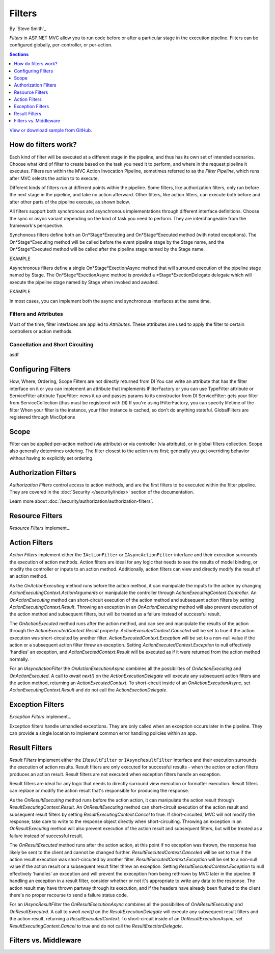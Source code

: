 Filters
=======

By `Steve Smith`_

*Filters* in ASP.NET MVC allow you to run code before or after a particular stage in the execution pipeline. Filters can be configured globally, per-controller, or per-action.

.. contents:: Sections
    :local:
    :depth: 1

`View or download sample from GitHub <https://github.com/aspnet/Docs/tree/master/mvc/controllers/filters/sample>`_.

How do filters work?
--------------------

Each kind of filter will be executed at a different stage in the pipeline, and thus has its own set of intended scenarios. Choose what kind of filter to create based on the task you need it to perform, and where in the request pipeline it executes. Filters run within the MVC Action Invocation Pipeline, sometimes referred to as the *Filter Pipeline*, which runs after MVC selects the action to to execute.

.. image:: filters/_static/filter-pipeline-1.png

Different kinds of filters run at different points within the pipeline. Some filters, like authorization filters, only run before the next stage in the pipeline, and take no action afterward. Other filters, like action filters, can execute both before and after other parts of the pipeline execute, as shown below.

.. image:: filters/_static/filter-pipeline-2.png

All filters support both synchronous and asynchronous implementations through different interface definitions. Choose the sync or async variant depending on the kind of task you need to perform. They are interchangeable from the framework's perspective.

Synchonous filters define both an On*Stage*Executing and On*Stage*Executed method (with noted exceptions). The On*Stage*Executing method will be called before the event pipeline stage by the Stage name, and the On*Stage*Executed method will be called after the pipeline stage named by the Stage name.

EXAMPLE

Asynchronous filters define a single On*Stage*ExectionAsync method that will surround execution of the pipeline stage named by Stage. The On*Stage*ExectionAsync method is provided a *Stage*ExectionDelegate delegate which will execute the pipeline stage named by Stage when invoked and awaited.

EXAMPLE

In most cases, you can implement both the async and synchronous interfaces at the same time.

Filters and Attributes
^^^^^^^^^^^^^^^^^^^^^^
Most of the time, filter interfaces are applied to *Attributes*. These attributes are used to apply the filter to certain controllers or action methods.

Cancellation and Short Circuiting
^^^^^^^^^^^^^^^^^^^^^^^^^^^^^^^^^
asdf


Configuring Filters
-------------------
How, Where, Ordering, Scope Filters are not directly returned from DI You can write an attribute that has the filter interface on it or you can implement an attribute that implements IFilterFactory or you can use TypeFilter attribute or ServiceFilter attribute TypeFilter: news it up and passes params to its constructor from DI ServiceFilter: gets your filter from ServiceCollection (thus must be registered with DI) If you're using IFilterFactory, you can specify lifetime of the filter When your filter is the instance, your filter instance is cached, so don't do anything stateful. GlobalFilters are registered through MvcOptions
 
Scope
-----
Filter can be applied per-action method (via attribute) or via controller (via attribute), or in global filters collection. Scope also generally determines ordering. The filter closest to the action runs first; generally you get overriding behavior without having to explicitly set ordering.

Authorization Filters
---------------------
*Authorization Filters* control access to action methods, and are the first filters to be executed within the filter pipeline. They are covered in the :doc:`Security </security/index>` section of the documentation.

Learn more about :doc:`/security/authorization/authorization-filters`.

Resource Filters
----------------
*Resource Filters* implement...

Action Filters
--------------
*Action Filters* implement either the ``IActionFilter`` or ``IAsyncActionFilter`` interface and their execution surrounds the execution of action methods. Action filters are ideal for any logic that needs to see the results of model binding, or modify the controller or inputs to an action method. Additionally, action filters can view and directly modify the result of an action method.

As the `OnActionExecuting` method runs before the action method, it can manipulate the inputs to the action by changing `ActionExecutingContext.ActionArguments` or manipulate the controller through `ActionExecutingContext.Controller`. An `OnActionExecuting` method can short-circuit execution of the action method and subsequent action filters by setting `ActionExecutingContext.Result`. Throwing an exception in an `OnActionExecuting` method will also prevent execution of the action method and subsequent filters, but will be treated as a failure instead of successful result.

The `OnActionExecuted` method runs after the action method, and can see and manipulate the results of the action through the `ActionExecutedContext.Result` property. `ActionExecutedContext.Canceled` will be set to true if the action execution was short-circuited by another filter. `ActionExecutedContext.Exception` will be set to a non-null value if the action or a subsequent action filter threw an exception. Setting `ActionExecutedContext.Exception` to null effectively 'handles' an exception, and `ActionExectedContext.Result` will be executed as if it were returned from the action method normally.

For an `IAsyncActionFilter` the `OnActionExecutionAsync` combines all the possibilites of `OnActionExecuting` and `OnActionExecuted`. A call to `await next()` on the `ActionExecutionDelegate` will execute any subsequent action filters and the action method, returning an `ActionExecutedContext`. To short-circuit inside of an `OnActionExecutionAsync`, set `ActionExecutingContext.Result` and do not call the `ActionExectionDelegate`.

Exception Filters
-----------------
*Exception Filters* implement...

Exception filters handle unhandled exceptions. They are only called when an exception occurs later in the pipeline. They can provide a single location to implement common error handling policies within an app. 


Result Filters
--------------
*Result Filters* implement either the ``IResultFilter`` or ``IAsyncResultFilter`` interface and their execution surrounds the execution of action results. Result filters are only executed for successful results - when the action or action filters produces an action result. Result filters are not executed when exception filters handle an exception.

Result filters are ideal for any logic that needs to directly surround view execution or formatter execution. Result filters can replace or modify the action result that's responsible for producing the response.

As the `OnResultExecuting` method runs before the action action, it can manipulate the action result through `ResultExecutingContext.Result`. An `OnResultExecuting` method can short-circuit execution of the action result and subsequent result filters by setting `ResultExecutingContext.Cancel` to true. If short-circuited, MVC will not modify the response; take care to write to the response object directly when short-circuiting. Throwing an exception in an `OnResultExecuting` method will also prevent execution of the action result and subsequent filters, but will be treated as a failure instead of successful result.

The `OnResultExecuted` method runs after the action action, at this point if no exception was thrown, the response has likely be sent to the client and cannot be changed further. `ResultExecutedContext.Canceled` will be set to true if the action result execution was short-circuited by another filter. `ResultExecutedContext.Exception` will be set to a non-null value if the action result or a subsequent result filter threw an exception. Setting `ResultExecutedContext.Exception` to null effectively 'handles' an exception and will prevent the exeception from being rethrown by MVC later in the pipeline. If handling an exception in a result filter, consider whether or not it's appropriate to write any data to the response. The action result may have thrown partway through its execution, and if the headers have already been flushed to the client there's no proper recourse to send a failure status code. 

For an `IAsyncResultFilter` the `OnResultExecutionAsync` combines all the possibilites of `OnAResultExecuting` and `OnResultExecuted`. A call to `await next()` on the `ResultExecutionDelegate` will execute any subsequent result filters and the action result, returning a `ResultExecutedContext`. To short-circuit inside of an `OnResultExecutionAsync`, set `ResultExecutingContext.Cancel` to true and do not call the `ResultExectionDelegate`.


Filters vs. Middleware
----------------------

